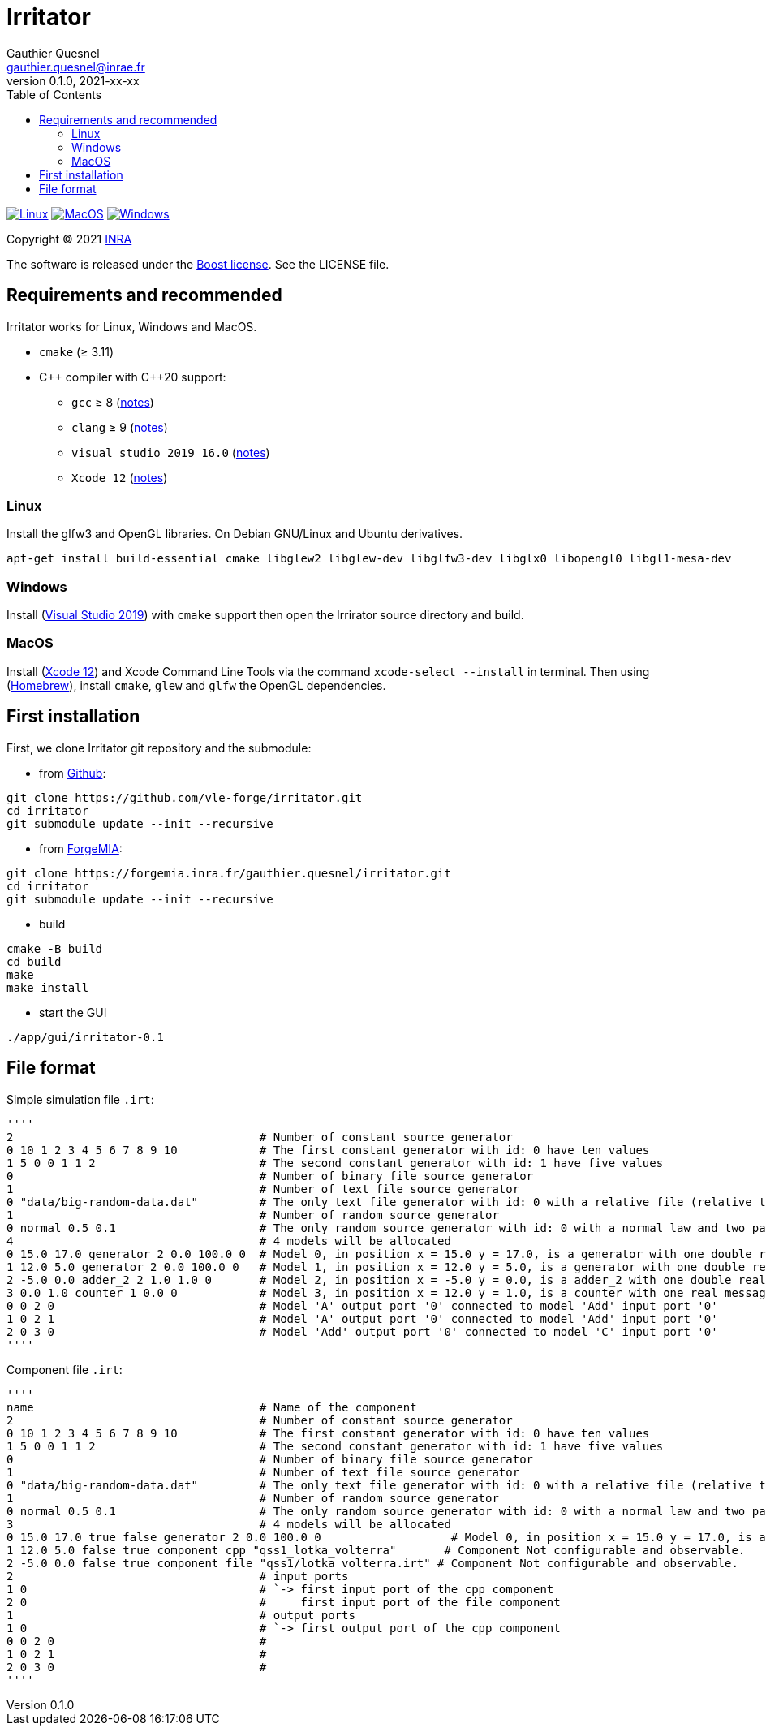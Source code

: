 = Irritator
Gauthier Quesnel <gauthier.quesnel@inrae.fr>
v0.1.0, 2021-xx-xx
:toc:
:homepage: https://github.com/quesnel/irritator/

image:https://github.com/vle-forge/irritator/actions/workflows/linux.yml/badge.svg[Linux, link=https://github.com/vle-forge/irritator/actions/workflows/linux.yml]
image:https://github.com/vle-forge/irritator/actions/workflows/macos.yml/badge.svg[MacOS, link=https://github.com/vle-forge/irritator/actions/workflows/macos.yml]
image:https://github.com/vle-forge/irritator/actions/workflows/windows.yml/badge.svg[Windows, link=https://github.com/vle-forge/irritator/actions/workflows/windows.yml]

Copyright © 2021 http://www.inrae.fr/en[INRA]

The software is released under the https://www.boost.org/LICENSE_1_0.txt[Boost license]. See the LICENSE file.

== Requirements and recommended

Irritator works for Linux, Windows and MacOS.

* `cmake` (≥ 3.11)
* $$C++$$ compiler with $$C++20$$ support:
** `gcc` ≥ 8 (https://www.gnu.org/software/gcc/projects/cxx-status.html[notes])
** `clang` ≥ 9 (https://clang.llvm.org/cxx_status.html[notes])
** `visual studio 2019 16.0` (https://docs.microsoft.com/en-us/visualstudio/releasenotes/vs2017-relnotes[notes])
** `Xcode 12` (https://apps.apple.com/app/xcode[notes])

=== Linux

Install the glfw3 and OpenGL libraries. On Debian GNU/Linux and Ubuntu derivatives.

[source,bash]
....
apt-get install build-essential cmake libglew2 libglew-dev libglfw3-dev libglx0 libopengl0 libgl1-mesa-dev
....

=== Windows

Install (https://visualstudio.microsoft.com/[Visual Studio 2019]) with `cmake`
support  then open the Irrirator source directory and build.

=== MacOS

Install (https://apps.apple.com/app/xcode[Xcode 12]) and Xcode Command Line
Tools via the command `xcode-select --install` in terminal.  Then using
(https://brew.sh[Homebrew]), install `cmake`, `glew` and `glfw` the OpenGL
dependencies. 

== First installation

First, we clone Irritator git repository and the submodule:

* from https://github.com/vle-forge/irritator[Github]:

....
git clone https://github.com/vle-forge/irritator.git
cd irritator
git submodule update --init --recursive
....

* from https://forgemia.inra.fr/gauthier.quesnel/irritator[ForgeMIA]:

....
git clone https://forgemia.inra.fr/gauthier.quesnel/irritator.git
cd irritator
git submodule update --init --recursive
....

* build

[source,bash]
....
cmake -B build
cd build
make
make install
....

* start the GUI

[source,bash]
....
./app/gui/irritator-0.1
....

== File format

Simple simulation file `.irt`:

[source]
''''
2                                    # Number of constant source generator
0 10 1 2 3 4 5 6 7 8 9 10            # The first constant generator with id: 0 have ten values
1 5 0 0 1 1 2                        # The second constant generator with id: 1 have five values
0                                    # Number of binary file source generator
1                                    # Number of text file source generator
0 "data/big-random-data.dat"         # The only text file generator with id: 0 with a relative file (relative to the irt file).
1                                    # Number of random source generator
0 normal 0.5 0.1                     # The only random source generator with id: 0 with a normal law and two parameters 0.5 and 0.1 for mean and standard deviation
4                                    # 4 models will be allocated
0 15.0 17.0 generator 2 0.0 100.0 0  # Model 0, in position x = 15.0 y = 17.0, is a generator with one double real message
1 12.0 5.0 generator 2 0.0 100.0 0   # Model 1, in position x = 12.0 y = 5.0, is a generator with one double real message
2 -5.0 0.0 adder_2 2 1.0 1.0 0       # Model 2, in position x = -5.0 y = 0.0, is a adder_2 with one double real message
3 0.0 1.0 counter 1 0.0 0            # Model 3, in position x = 12.0 y = 1.0, is a counter with one real message
0 0 2 0                              # Model 'A' output port '0' connected to model 'Add' input port '0'
1 0 2 1                              # Model 'A' output port '0' connected to model 'Add' input port '0'
2 0 3 0                              # Model 'Add' output port '0' connected to model 'C' input port '0'
''''

Component file `.irt`:

[source]
''''
name                                 # Name of the component
2                                    # Number of constant source generator
0 10 1 2 3 4 5 6 7 8 9 10            # The first constant generator with id: 0 have ten values
1 5 0 0 1 1 2                        # The second constant generator with id: 1 have five values
0                                    # Number of binary file source generator
1                                    # Number of text file source generator
0 "data/big-random-data.dat"         # The only text file generator with id: 0 with a relative file (relative to the irt file).
1                                    # Number of random source generator
0 normal 0.5 0.1                     # The only random source generator with id: 0 with a normal law and two parameters 0.5 and 0.1 for mean and standard deviation
3                                    # 4 models will be allocated
0 15.0 17.0 true false generator 2 0.0 100.0 0                   # Model 0, in position x = 15.0 y = 17.0, is a generator with one double real message. Configurable and not observable.
1 12.0 5.0 false true component cpp "qss1_lotka_volterra"       # Component Not configurable and observable.
2 -5.0 0.0 false true component file "qss1/lotka_volterra.irt" # Component Not configurable and observable.
2                                    # input ports
1 0                                  # `-> first input port of the cpp component
2 0                                  #     first input port of the file component
1                                    # output ports
1 0                                  # `-> first output port of the cpp component
0 0 2 0                              #
1 0 2 1                              #
2 0 3 0                              #
''''
